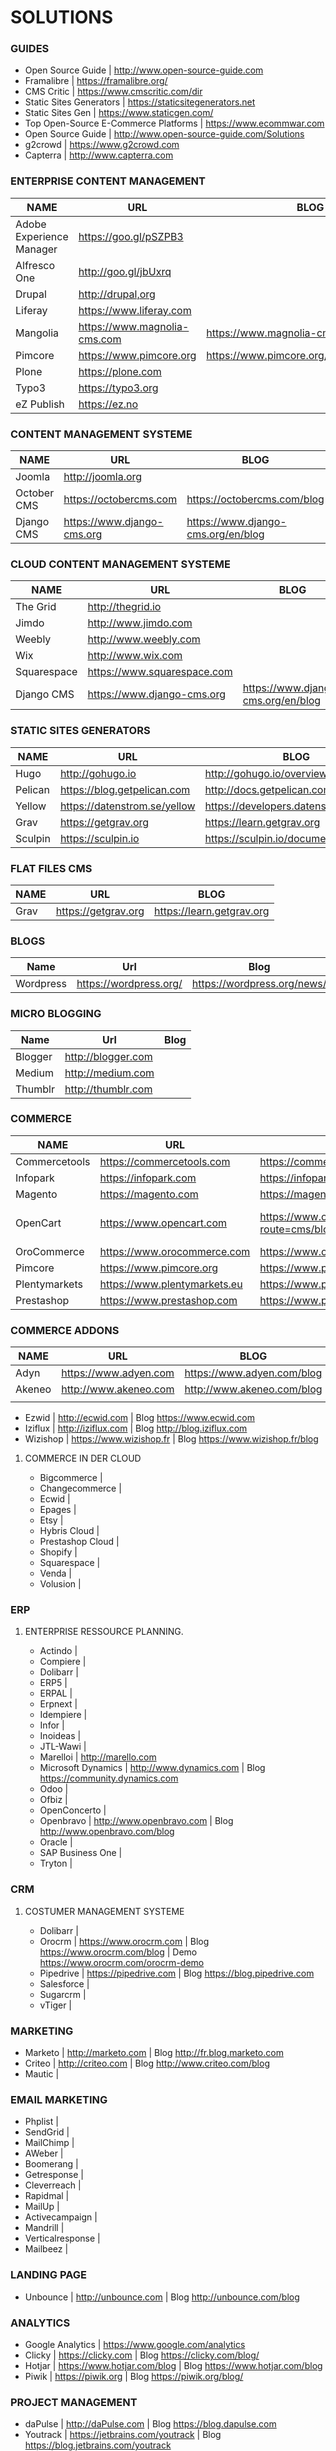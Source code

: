 * SOLUTIONS 
*** GUIDES
- Open Source Guide                    | http://www.open-source-guide.com
- Framalibre                           | https://framalibre.org/
- CMS Critic                           | https://www.cmscritic.com/dir
- Static Sites Generators              | https://staticsitegenerators.net
- Static Sites Gen                     | https://www.staticgen.com/
- Top Open-Source E-Commerce Platforms | https://www.ecommwar.com
- Open Source Guide                    | http://www.open-source-guide.com/Solutions
- g2crowd                              | https://www.g2crowd.com  
- Capterra                             | http://www.capterra.com
*** ENTERPRISE CONTENT MANAGEMENT 

| NAME                     | URL                          | BLOG                                      |
|--------------------------+------------------------------+-------------------------------------------|
| Adobe Experience Manager | https://goo.gl/pSZPB3        |                                           |
| Alfresco One             | http://goo.gl/jbUxrq         |                                           |
| Drupal                   | http://drupal,org            |                                           |
| Liferay                  | https://www.liferay.com      |                                           |
| Mangolia                 | https://www.magnolia-cms.com | https://www.magnolia-cms.com/blogs.html   |
| Pimcore                  | https://www.pimcore.org      | https://www.pimcore.org/en/resources/blog |
| Plone                    | https://plone.com            |                                           |
| Typo3                    | https://typo3.org            |                                           |
| eZ Publish               | https://ez.no                |                                           |

*** CONTENT MANAGEMENT SYSTEME 

|-------------+-----------------------------+------------------------------------|
| NAME        | URL                         | BLOG                               |
|-------------+-----------------------------+------------------------------------|
| Joomla      | http://joomla.org           |                                    |
| October CMS | https://octobercms.com      | https://octobercms.com/blog        |
| Django CMS  | https://www.django-cms.org  | https://www.django-cms.org/en/blog |

*** CLOUD CONTENT MANAGEMENT SYSTEME 

|-------------+-----------------------------+------------------------------------|
| NAME        | URL                         | BLOG                               |
|-------------+-----------------------------+------------------------------------|
| The Grid    | http://thegrid.io           |                                    |
| Jimdo       | http://www.jimdo.com        |                                    |
| Weebly      | http://www.weebly.com       |                                    |
| Wix         | http://www.wix.com          |                                    |
| Squarespace | https://www.squarespace.com |                                    |
| Django CMS  | https://www.django-cms.org  | https://www.django-cms.org/en/blog |

*** STATIC SITES GENERATORS

|---------+------------------------------+----------------------------------------|
| NAME    | URL                          | BLOG                                   |
|---------+------------------------------+----------------------------------------|
| Hugo    | http://gohugo.io             | http://gohugo.io/overview/introduction |
| Pelican | https://blog.getpelican.com  | http://docs.getpelican.com/en/stable   |
| Yellow  | https://datenstrom.se/yellow | https://developers.datenstrom.se/help  |
| Grav    | https://getgrav.org          | https://learn.getgrav.org              |
| Sculpin | https://sculpin.io           | https://sculpin.io/documentation       |

*** FLAT FILES CMS

| NAME    | URL                          | BLOG                                   |
|---------+------------------------------+----------------------------------------|
| Grav    | https://getgrav.org          | https://learn.getgrav.org              |

*** BLOGS

|-----------+------------------------+-----------------------------|
| Name      | Url                    | Blog                        |
|-----------+------------------------+-----------------------------|
| Wordpress | https://wordpress.org/ | https://wordpress.org/news/ |

*** MICRO BLOGGING

|-----------+------------------------+-----------------------------|
| Name      | Url                    | Blog                        |
|-----------+------------------------+-----------------------------|
| Blogger   | http://blogger.com     |                             |
| Medium    | http://medium.com      |                             |
| Thumblr   | http://thumblr.com     |                             |

*** COMMERCE 

|---------------+------------------------------+---------------------------------------------------+--------------------------------------------------------|
| NAME          | URL                          | BLOG                                              | DEMO                                                   |
|---------------+------------------------------+---------------------------------------------------+--------------------------------------------------------|
| Commercetools | https://commercetools.com    | https://commercetools.com/blog                    |                                                        |
| Infopark      | https://infopark.com         | https://infopark.com/de/blo                       |                                                        |
| Magento       | https://magento.com          | https://magento.com/blog                          |                                                        |
| OpenCart      | https://www.opencart.com     | https://www.opencart.com/index.php?route=cms/blog | Demo https://www.opencart.com/index.php?route=cms/demo |
| OroCommerce   | https://www.orocommerce.com  | https://www.orocommerce.com/blog                  |                                                        |
| Pimcore       | https://www.pimcore.org      | https://www.pimcore.org/en/resources/blog         |                                                        |
| Plentymarkets | https://www.plentymarkets.eu | https://www.plentymarkets.eu/blog                 |                                                        |
| Prestashop    | https://www.prestashop.com   | https://www.prestashop.com/blog/fr                |                                                        |

*** COMMERCE ADDONS

|--------+-----------------------+----------------------------+------|
| NAME   | URL                   | BLOG                       | DEMO |
|--------+-----------------------+----------------------------+------|
| Adyn   | https://www.adyen.com | https://www.adyen.com/blog | -    |
| Akeneo | http://www.akeneo.com | http://www.akeneo.com/blog | -    |
|        |                       |                            |      |
- Ezwid			| http://ecwid.com        | Blog https://www.ecwid.com
- Iziflux		| http://iziflux.com      | Blog http://blog.iziflux.com
- Wizishop		| https://www.wizishop.fr | Blog https://www.wizishop.fr/blog


**** COMMERCE IN DER  CLOUD
- Bigcommerce		|
- Changecommerce	|
- Ecwid			|
- Epages		|
- Etsy			|
- Hybris Cloud		|
- Prestashop Cloud	|
- Shopify		|
- Squarespace		|
- Venda			|
- Volusion		|

*** ERP
**** ENTERPRISE RESSOURCE PLANNING.
- Actindo		|
- Compiere		|
- Dolibarr		|
- ERP5			|
- ERPAL			|
- Erpnext		|
- Idempiere		|
- Infor			|
- Inoideas		|
- JTL-Wawi		|
- Marelloi              | http://marello.com
- Microsoft Dynamics	| http://www.dynamics.com      | Blog https://community.dynamics.com
- Odoo			|
- Ofbiz			|
- OpenConcerto		|
- Openbravo		| http://www.openbravo.com     | Blog http://www.openbravo.com/blog
- Oracle		|
- SAP Business One	|
- Tryton		|
  
*** CRM
**** COSTUMER MANAGEMENT SYSTEME
- Dolibarr	|
- Orocrm	| https://www.orocrm.com                                                  | Blog https://www.orocrm.com/blog               | Demo  https://www.orocrm.com/orocrm-demo
- Pipedrive	| https://pipedrive.com                                                   | Blog https://blog.pipedrive.com
- Salesforce	|
- Sugarcrm	|
- vTiger	|

*** MARKETING
- Marketo	| http://marketo.com                                                      | Blog http://fr.blog.marketo.com
- Criteo	| http://criteo.com                                                       | Blog http://www.criteo.com/blog
- Mautic	|

*** EMAIL MARKETING
- Phplist		|
- SendGrid		|
- MailChimp		|
- AWeber		|
- Boomerang		|
- Getresponse		|
- Cleverreach		|
- Rapidmal		|
- MailUp		|
- Activecampaign	|
- Mandrill		|
- Verticalresponse	|
- Mailbeez		|

*** LANDING PAGE
- Unbounce		| http://unbounce.com                                                     | Blog http://unbounce.com/blog

*** ANALYTICS
- Google Analytics	| https://www.google.com/analytics
- Clicky		| https://clicky.com | Blog https://clicky.com/blog/
- Hotjar		| https://www.hotjar.com/blog                                             | Blog https://www.hotjar.com/blog
- Piwik			| https://piwik.org | Blog https://piwik.org/blog/

*** PROJECT MANAGEMENT
- daPulse		| http://daPulse.com                                                      | Blog https://blog.dapulse.com
- Youtrack		| https://jetbrains.com/youtrack                                          | Blog https://blog.jetbrains.com/youtrack
- Trello		|
- Azendoo		|
- Smartsheet		|

*** SERVICES
- Start Me		| https://start.me                                                        | Blog https://blog.start.me

*** COLLABORATION
- Slack			| http://slackhq.com

*** SEO
- Yourls		| http://yourls.org                                                       | Blog http://blog.yourls.org
- Seo Panel		| http://seopanel.in                                                      | Blog http://blog.seopanel.in
- Sistrix		| http://sistrix.de                                                       | Blog https://www.sistrix.de/news
- Semrush		| http://semrush.com                                                      | Blog https://www.semrush.com/blog
- Kissmetrics		| http://kissmetrics.com                                                  | Blog https://blog.kissmetrics.com

*** SCRUM
- Agilefant		| https://www.agilefant.com/blog

*** AUTOMATISATION
- Zapier		| https://zapier.com/blog

*** OPTIMISATION
- Optimizely		| https://blog.optimizely.com

*** SOCIAL NETWORKING
- Paper.li		| http://blog.paper.li
- Pocket		| https://getpocket.com/blog
- Add to Any		| https://www.addtoany.com/blog
- Scoopit		| http://www.scoop.it/content-marketing-resource-center

*** MONITORING
- Brandwatch		| https://www.brandwatch.com/blog

*** SOCIAL MEDIA
| NAME           | URL | BLOG |
|----------------+-----+------|
| Ŝcompler       |     |      |
| Agorapulse     |     |      |
| Facelift       |     |      |
| Hootsuite      |     |      |
| Latergram      |     |      |
| Upflow         |     |      |
| Socialhub      |     |      |
| Scribblelive   |     |      |
| Raven          |     |      |
| Socialsignals  |     |      |
| Klout          |     |      |
| Fanpage Karma  |     |      |
| Buffer         |     |      |
| Social Mention |     |      |
| Likealyzer     |     |      |
| Sprout Social  |     |      |
| Tweriod        |     |      |
| Tweet Reach    |     |      |
| Follower Wonk  |     |      |
|                |     |      |

*** FRAMEWORK

| NAME    | URL              | BLOG | GIT                       |
|---------+------------------+------+---------------------------|
| Zikula  | http://zikula.de |      | https://github.com/zikula |
| Django  |                  |      |                           |
| Symfony |                  |      |                           |
| Laravel |                  |      |                           |
|         |                  |      |                           |

*** CONTENT MARKETING

| NAME     | URL                     | BLOG                         |
|----------+-------------------------+------------------------------|
| Desk Net | http://www.desk-net.com | http://www.desk-net.com/blog |
|          |                         |                              |

*** DIGITAL ASSESTS MANAGEMENT ( DAM )

| NAME          | URL                           | BLOG                               |
|---------------+-------------------------------+------------------------------------|
| Woodwing      | https://www.woodwing.com      | https://www.woodwing.com/en/blog   |
| Resourcespace | https://www.resourcespace.com | https://www.resourcespace.com/feed |
|               |                               |                                    |


http://www.aha.io
http://www.aha.io/blog
https://www.aha.io/product/pricing
